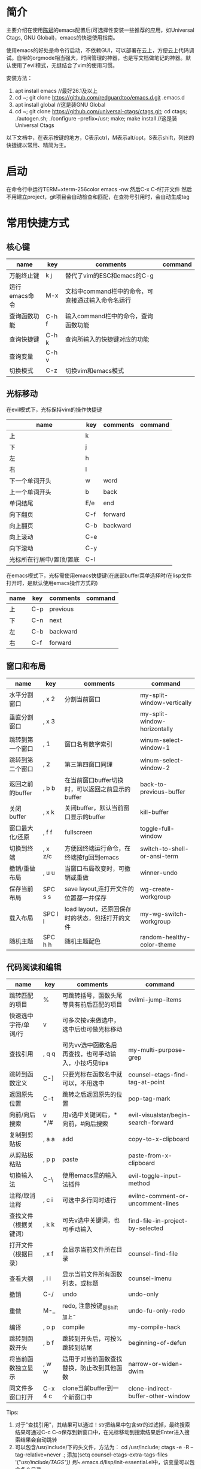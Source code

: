 * 简介
主要介绍在使用[[https://github.com/redguardtoo/emacs.d][陈斌]]的emacs配置后(可选择性安装一些推荐的应用，如Universal Ctags, GNU Global)，emacs的快速使用指南。

使用emacs的好处是命令行启动，不依赖GUI，可以部署在云上，方便云上代码调试。自带的orgmode相当强大，时间管理的神器，也是写文档做笔记的神器。默认使用了evil模式，无缝结合了vim的使用习惯。

安装方法：
1. apt install emacs  //最好26.1及以上
2. cd ~; git clone https://github.com/redguardtoo/emacs.d.git .emacs.d 
3. apt install global  //这是装GNU Global
4. cd ~; git clone https://github.com/universal-ctags/ctags.git; cd ctags; ./autogen.sh; ./configure --prefix=/usr; make; make install   //这是装Universal Ctags

以下文档中，在表示按键的地方，C表示ctrl，M表示alt/opt，S表示shift，列出的快捷键以常用、精简为主。

* 启动
在命令行中运行TERM=xterm-256color emacs -nw
然后C-x C-f打开文件
然后不用建立project，git项目会自动检查和匹配，在查符号引用时，会自动生成tag

* 常用快捷方式
** 核心键
| name          | key   | comments                                          | command |
|---------------+-------+---------------------------------------------------+---------|
| 万能终止键    | k j   | 替代了vim的ESC和emacs的C-g                        |         |
| 运行emacs命令 | M-x   | 文档中command栏中的命令，可直接通过输入命令名运行 |         |
| 查询函数功能  | C-h f | 输入command栏中的命令，查询函数功能               |         |
| 查询快捷键    | C-h k | 查询所输入的快捷键对应的功能                      |         |
| 查询变量      | C-h v |                                                   |         |
| 切换模式      | C-z   | 切换vim和emacs模式                                |         |

** 光标移动
在evil模式下，光标保持vim的操作快捷键
| name                     | key | comments | command |
|--------------------------+-----+----------+---------|
| 上                       | k   |          |         |
| 下                       | j   |          |         |
| 左                       | h   |          |         |
| 右                       | l   |          |         |
| 下一个单词开头           | w   | word     |         |
| 上一个单词开头           | b   | back     |         |
| 单词结尾                 | E/e | end      |         |
| 向下翻页                 | C-f | forward  |         |
| 向上翻页                 | C-b | backward |         |
| 向上滚动                 | C-e |          |         |
| 向下滚动                 | C-y |          |         |
| 光标所在行居中/置顶/置底 | C-l |          |         |

在emacs模式下，光标需使用emacs快捷键(在底部buffer菜单选择时/在lisp文件打开时，是默认使用emacs操作方式的)
| name | key | comments | command |
|------+-----+----------+---------|
| 上   | C-p | previous |         |
| 下   | C-n | next     |         |
| 左   | C-b | backward |         |
| 右   | C-f | forward  |         |

** 窗口和布局
| name             | key     | comments                                         | command                      |
|------------------+---------+--------------------------------------------------+------------------------------|
| 水平分割窗口     | , x 2   | 分割当前窗口                                     | my-split-window-vertically   |
| 垂直分割窗口     | , x 3   |                                                  | my-split-window-horizontally |
| 跳转到第一个窗口 | , 1     | 窗口名有数字索引                                 | winum-select-window-1        |
| 跳转到第二个窗口 | , 2     | 第三第四窗口同理                                 | winum-select-window-2        |
| 返回之前的buffer | , b b   | 在当前窗口buffer切换时，可以返回之前显示的buffer | back-to-previous-buffer      |
| 关闭buffer       | , x k   | 关闭buffer，默认当前窗口显示的buffer             | kill-buffer                  |
| 窗口最大化/还原  | , f f   | fullscreen                                       | toggle-full-window           |
| 切换到终端       | , x z/c | 方便回终端运行命令，在终端按fg回到emacs          | switch-to-shell-or-ansi-term |
| 撤销/重做布局    | , u u   | 当窗口布局改变时，可撤销或重做                   | winner-undo                  |
| 保存当前布局     | SPC s s | save layout,连打开文件的位置都一并保存           | wg-create-workgroup          |
| 载入布局         | SPC l l | load layout，还原回保存时的状态，包括打开的文件  | my-wg-switch-workgroup       |
| 随机主题         | SPC h h | 随机主题配色                                     | random-healthy-color-theme   |

** 代码阅读和编辑
| name                   | key     | comments                                             | command                              |
|------------------------+---------+------------------------------------------------------+--------------------------------------|
| 跳转匹配的项目         | %       | 可跳转括号，函数头尾等具有前后匹配的项目             | evilmi-jump-items                    |
| 快速选中字符/单词/行   | v       | 可多次按v来做选中，选中后也可做光标移动              |                                      |
| 查找引用               | , q q   | 可先vv选中函数名后再查找，也可手动输入，小技巧见tips | my-multi-purpose-grep                |
| 跳转到函数定义         | C-]     | 只要光标在函数名中就可以，不用选中                   | counsel-etags-find-tag-at-point      |
| 返回原先位置           | C-t     | 跳转之后返回原先的位置                               | pop-tag-mark                         |
| 向前/向后搜索          | v */#   | 用v选中关键词后，*向前，#向后搜索                    | evil-visualstar/begin-search-forward |
| 复制到剪贴板           | , a a   | add                                                  | copy-to-x-clipboard                  |
| 从剪贴板粘贴           | , p p   | paste                                                | paste-from-x-clipboard               |
| 切换输入法             | C-\     | 使用emacs里的输入法插件                              | evil-toggle-input-method             |
| 注释/取消注释          | , c i   | 可选中多行同时进行                                   | evilnc-comment-or-uncomment-lines    |
| 查找文件（根据关键词） | , k k   | 可先v选中关键词，也可手动输入                        | find-file-in-project-by-selected     |
| 打开文件（根据目录）   | , x f   | 会显示当前文件所在目录                               | counsel-find-file                    |
| 查看大纲               | , i i   | 显示当前文件所有函数列表，或标题                     | counsel-imenu                        |
| 撤销                   | C-/     | undo                                                 | undo-only                            |
| 重做                   | M-_     | redo, 注意按键_是Shift加上-                          | undo-fu-only-redo                    |
| 编译                   | , o p   | compile                                              | my-compile-hack                      |
| 跳转到函数开头         | , b f   | 跳转到开头后，可按%跳转到结尾                        | beginning-of-defun                   |
| 将当前函数独立显示     | , w w   | 适用于对当前函数查找替换，防止改到其他函数           | narrow-or-widen-dwim                 |
| 同文件多窗口打开       | C-x 4 c | clone当前buffer到一个新窗口中                        | clone-indirect-buffer-other-window   |
  

Tips:
1. 对于"查找引用"，其结果可以通过！str把结果中包含str的过滤掉，最终搜索结果可通过C-c C-o保存到新窗口中，在光标移动到搜索结果后Enter进入搜索结果会自动跳转 
2. 可以包含/usr/include/下的头文件，方法为：
   cd /usr/include; ctags -e -R --tag-relative=never .;
   添加(setq counsel-etags-extra-tags-files '("/usr/include/TAGS")) 到~/.emacs.d/lisp/init-essential.el中，该变量可以包含多个目录

** 工具
| name                      | key     | comments                           | command              |
|---------------------------+---------+------------------------------------+----------------------|
| git add                   | , v a   | 对当前文件调用git add              | git-add-current-file |
| 查看光标所在行git提交信息 | , v v   |                                    | vc-msg-show          |
| 小工具                    | SPC y y | 实用小工具的菜单，里面有番茄时间等 | hydra-launcher/body  |
  